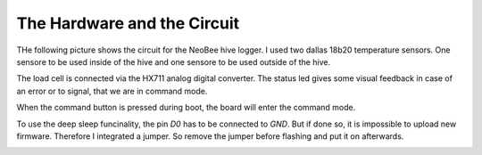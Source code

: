 The Hardware and the Circuit
============================

THe following picture shows the circuit for the NeoBee hive logger.
I used two dallas 18b20 temperature sensors. One sensore to be used
inside of the hive and one sensore to be used outside of the hive.

The load cell is connected via the HX711 analog digital converter.
The status led gives some visual feedback in case of an error or to
signal, that we are in command mode.

When the command button is pressed during boot, the board will
enter the command mode.

To use the deep sleep funcinality, the pin `D0` has to be connected
to `GND`. But if done so, it is impossible to upload new firmware.
Therefore I integrated a jumper. So remove the jumper before flashing
and put it on afterwards.

.. image:: images/circuit.png

